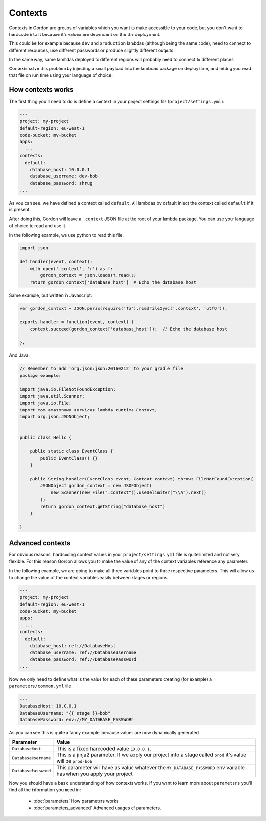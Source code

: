 Contexts
============

Contexts in Gordon are groups of variables which you want to make accessible to your code, but
you don't want to hardcode into it because it's values are dependant on the the deployment.

This could be for example because ``dev`` and ``production`` lambdas (although being the same code), need to connect to
different resources, use different passwords or produce slightly different outputs.

In the same way, same lambdas deployed to different regions will probably need to connect to different places.

Contexts solve this problem by injecting a small payload into the lambdas package on deploy time, and letting
you read that file on run time using your language of choice.


How contexts works
---------------------

The first thing you'll need to do is define a context in your project settings file (``project/settings.yml``).

.. code-block:: yaml

  ---
  project: my-project
  default-region: eu-west-1
  code-bucket: my-bucket
  apps:
    ...
  contexts:
    default:
      database_host: 10.0.0.1
      database_username: dev-bob
      database_password: shrug
  ...

As you can see, we have defined a context called ``default``. All lambdas by default inject the context called ``default`` if it is present.

After doing this, Gordon will leave a ``.context`` JSON file at the root of your lambda package. You can use your language of choice to read and use it.

In the following example, we use python to read this file.

.. code-block:: python

    import json

    def handler(event, context):
        with open('.context', 'r') as f:
            gordon_context = json.loads(f.read())
        return gordon_context['database_host']  # Echo the database host

Same example, but written in Javascript:

.. code-block:: javascript

    var gordon_context = JSON.parse(require('fs').readFileSync('.context', 'utf8'));

    exports.handler = function(event, context) {
        context.succeed(gordon_context['database_host']);  // Echo the database host

    };

And Java:

.. code-block:: java

    // Remember to add 'org.json:json:20160212' to your gradle file
    package example;

    import java.io.FileNotFoundException;
    import java.util.Scanner;
    import java.io.File;
    import com.amazonaws.services.lambda.runtime.Context;
    import org.json.JSONObject;


    public class Hello {

        public static class EventClass {
            public EventClass() {}
        }

        public String handler(EventClass event, Context context) throws FileNotFoundException{
            JSONObject gordon_context = new JSONObject(
                new Scanner(new File(".context")).useDelimiter("\\A").next()
            );
            return gordon_context.getString("database_host");
        }

    }



Advanced contexts
-------------------------

For obvious reasons, hardcoding context values in your ``project/settings.yml`` file is quite limited and not very flexible. For this reason Gordon allows you to
make the value of any of the context variables reference any parameter.

In the following example, we are going to make all three variables point to three respective parameters. This will allow us to change the value of the context variables
easily between stages or regions.

.. code-block:: yaml

  ---
  project: my-project
  default-region: eu-west-1
  code-bucket: my-bucket
  apps:
    ...
  contexts:
    default:
      database_host: ref://DatabaseHost
      database_username: ref://DatabaseUsername
      database_password: ref://DatabasePassword
  ...

Now we only need to define what is the value for each of these parameters creating (for example) a ``parameters/common.yml`` file

.. code-block:: yaml

  ---
  DatabaseHost: 10.0.0.1
  DatabaseUsername: "{{ stage }}-bob"
  DatabasePassword: env://MY_DATABASE_PASSWORD


As you can see this is quite a fancy example, because values are now dynamically generated.

=====================  =================================================================================================================================================
Parameter              Value
=====================  =================================================================================================================================================
``DatabaseHost``       This is a fixed hardcoded value ``10.0.0.1``.
``DatabaseUsername``   This is a jinja2 parameter. If we apply our project into a stage called ``prod`` it's value will be ``prod-bob``
``DatabasePassword``   This parameter will have as value whatever the ``MY_DATABASE_PASSWORD`` env variable has when you apply your project.
=====================  =================================================================================================================================================


Now you should have a basic understanding of how contexts works. If you want to learn more about ``parameters`` you'll find all the information you need in:

  * :doc:`parameters` How parameters works
  * :doc:`parameters_advanced` Advanced usages of parameters.
